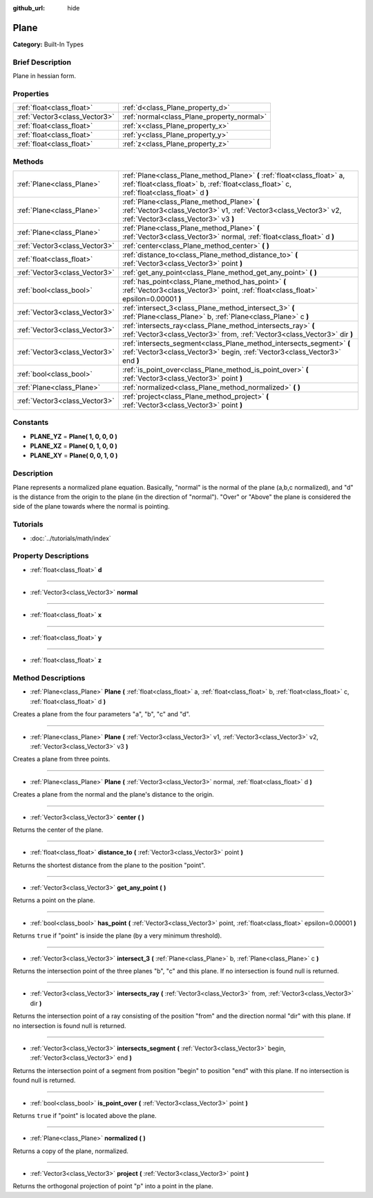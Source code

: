 :github_url: hide

.. Generated automatically by doc/tools/makerst.py in Godot's source tree.
.. DO NOT EDIT THIS FILE, but the Plane.xml source instead.
.. The source is found in doc/classes or modules/<name>/doc_classes.

.. _class_Plane:

Plane
=====

**Category:** Built-In Types

Brief Description
-----------------

Plane in hessian form.

Properties
----------

+-------------------------------+--------------------------------------------+
| :ref:`float<class_float>`     | :ref:`d<class_Plane_property_d>`           |
+-------------------------------+--------------------------------------------+
| :ref:`Vector3<class_Vector3>` | :ref:`normal<class_Plane_property_normal>` |
+-------------------------------+--------------------------------------------+
| :ref:`float<class_float>`     | :ref:`x<class_Plane_property_x>`           |
+-------------------------------+--------------------------------------------+
| :ref:`float<class_float>`     | :ref:`y<class_Plane_property_y>`           |
+-------------------------------+--------------------------------------------+
| :ref:`float<class_float>`     | :ref:`z<class_Plane_property_z>`           |
+-------------------------------+--------------------------------------------+

Methods
-------

+-------------------------------+-----------------------------------------------------------------------------------------------------------------------------------------------------------------------+
| :ref:`Plane<class_Plane>`     | :ref:`Plane<class_Plane_method_Plane>` **(** :ref:`float<class_float>` a, :ref:`float<class_float>` b, :ref:`float<class_float>` c, :ref:`float<class_float>` d **)** |
+-------------------------------+-----------------------------------------------------------------------------------------------------------------------------------------------------------------------+
| :ref:`Plane<class_Plane>`     | :ref:`Plane<class_Plane_method_Plane>` **(** :ref:`Vector3<class_Vector3>` v1, :ref:`Vector3<class_Vector3>` v2, :ref:`Vector3<class_Vector3>` v3 **)**               |
+-------------------------------+-----------------------------------------------------------------------------------------------------------------------------------------------------------------------+
| :ref:`Plane<class_Plane>`     | :ref:`Plane<class_Plane_method_Plane>` **(** :ref:`Vector3<class_Vector3>` normal, :ref:`float<class_float>` d **)**                                                  |
+-------------------------------+-----------------------------------------------------------------------------------------------------------------------------------------------------------------------+
| :ref:`Vector3<class_Vector3>` | :ref:`center<class_Plane_method_center>` **(** **)**                                                                                                                  |
+-------------------------------+-----------------------------------------------------------------------------------------------------------------------------------------------------------------------+
| :ref:`float<class_float>`     | :ref:`distance_to<class_Plane_method_distance_to>` **(** :ref:`Vector3<class_Vector3>` point **)**                                                                    |
+-------------------------------+-----------------------------------------------------------------------------------------------------------------------------------------------------------------------+
| :ref:`Vector3<class_Vector3>` | :ref:`get_any_point<class_Plane_method_get_any_point>` **(** **)**                                                                                                    |
+-------------------------------+-----------------------------------------------------------------------------------------------------------------------------------------------------------------------+
| :ref:`bool<class_bool>`       | :ref:`has_point<class_Plane_method_has_point>` **(** :ref:`Vector3<class_Vector3>` point, :ref:`float<class_float>` epsilon=0.00001 **)**                             |
+-------------------------------+-----------------------------------------------------------------------------------------------------------------------------------------------------------------------+
| :ref:`Vector3<class_Vector3>` | :ref:`intersect_3<class_Plane_method_intersect_3>` **(** :ref:`Plane<class_Plane>` b, :ref:`Plane<class_Plane>` c **)**                                               |
+-------------------------------+-----------------------------------------------------------------------------------------------------------------------------------------------------------------------+
| :ref:`Vector3<class_Vector3>` | :ref:`intersects_ray<class_Plane_method_intersects_ray>` **(** :ref:`Vector3<class_Vector3>` from, :ref:`Vector3<class_Vector3>` dir **)**                            |
+-------------------------------+-----------------------------------------------------------------------------------------------------------------------------------------------------------------------+
| :ref:`Vector3<class_Vector3>` | :ref:`intersects_segment<class_Plane_method_intersects_segment>` **(** :ref:`Vector3<class_Vector3>` begin, :ref:`Vector3<class_Vector3>` end **)**                   |
+-------------------------------+-----------------------------------------------------------------------------------------------------------------------------------------------------------------------+
| :ref:`bool<class_bool>`       | :ref:`is_point_over<class_Plane_method_is_point_over>` **(** :ref:`Vector3<class_Vector3>` point **)**                                                                |
+-------------------------------+-----------------------------------------------------------------------------------------------------------------------------------------------------------------------+
| :ref:`Plane<class_Plane>`     | :ref:`normalized<class_Plane_method_normalized>` **(** **)**                                                                                                          |
+-------------------------------+-----------------------------------------------------------------------------------------------------------------------------------------------------------------------+
| :ref:`Vector3<class_Vector3>` | :ref:`project<class_Plane_method_project>` **(** :ref:`Vector3<class_Vector3>` point **)**                                                                            |
+-------------------------------+-----------------------------------------------------------------------------------------------------------------------------------------------------------------------+

Constants
---------

.. _class_Plane_constant_PLANE_YZ:

.. _class_Plane_constant_PLANE_XZ:

.. _class_Plane_constant_PLANE_XY:

- **PLANE_YZ** = **Plane( 1, 0, 0, 0 )**

- **PLANE_XZ** = **Plane( 0, 1, 0, 0 )**

- **PLANE_XY** = **Plane( 0, 0, 1, 0 )**

Description
-----------

Plane represents a normalized plane equation. Basically, "normal" is the normal of the plane (a,b,c normalized), and "d" is the distance from the origin to the plane (in the direction of "normal"). "Over" or "Above" the plane is considered the side of the plane towards where the normal is pointing.

Tutorials
---------

- :doc:`../tutorials/math/index`

Property Descriptions
---------------------

.. _class_Plane_property_d:

- :ref:`float<class_float>` **d**

----

.. _class_Plane_property_normal:

- :ref:`Vector3<class_Vector3>` **normal**

----

.. _class_Plane_property_x:

- :ref:`float<class_float>` **x**

----

.. _class_Plane_property_y:

- :ref:`float<class_float>` **y**

----

.. _class_Plane_property_z:

- :ref:`float<class_float>` **z**

Method Descriptions
-------------------

.. _class_Plane_method_Plane:

- :ref:`Plane<class_Plane>` **Plane** **(** :ref:`float<class_float>` a, :ref:`float<class_float>` b, :ref:`float<class_float>` c, :ref:`float<class_float>` d **)**

Creates a plane from the four parameters "a", "b", "c" and "d".

----

- :ref:`Plane<class_Plane>` **Plane** **(** :ref:`Vector3<class_Vector3>` v1, :ref:`Vector3<class_Vector3>` v2, :ref:`Vector3<class_Vector3>` v3 **)**

Creates a plane from three points.

----

- :ref:`Plane<class_Plane>` **Plane** **(** :ref:`Vector3<class_Vector3>` normal, :ref:`float<class_float>` d **)**

Creates a plane from the normal and the plane's distance to the origin.

----

.. _class_Plane_method_center:

- :ref:`Vector3<class_Vector3>` **center** **(** **)**

Returns the center of the plane.

----

.. _class_Plane_method_distance_to:

- :ref:`float<class_float>` **distance_to** **(** :ref:`Vector3<class_Vector3>` point **)**

Returns the shortest distance from the plane to the position "point".

----

.. _class_Plane_method_get_any_point:

- :ref:`Vector3<class_Vector3>` **get_any_point** **(** **)**

Returns a point on the plane.

----

.. _class_Plane_method_has_point:

- :ref:`bool<class_bool>` **has_point** **(** :ref:`Vector3<class_Vector3>` point, :ref:`float<class_float>` epsilon=0.00001 **)**

Returns ``true`` if "point" is inside the plane (by a very minimum threshold).

----

.. _class_Plane_method_intersect_3:

- :ref:`Vector3<class_Vector3>` **intersect_3** **(** :ref:`Plane<class_Plane>` b, :ref:`Plane<class_Plane>` c **)**

Returns the intersection point of the three planes "b", "c" and this plane. If no intersection is found null is returned.

----

.. _class_Plane_method_intersects_ray:

- :ref:`Vector3<class_Vector3>` **intersects_ray** **(** :ref:`Vector3<class_Vector3>` from, :ref:`Vector3<class_Vector3>` dir **)**

Returns the intersection point of a ray consisting of the position "from" and the direction normal "dir" with this plane. If no intersection is found null is returned.

----

.. _class_Plane_method_intersects_segment:

- :ref:`Vector3<class_Vector3>` **intersects_segment** **(** :ref:`Vector3<class_Vector3>` begin, :ref:`Vector3<class_Vector3>` end **)**

Returns the intersection point of a segment from position "begin" to position "end" with this plane. If no intersection is found null is returned.

----

.. _class_Plane_method_is_point_over:

- :ref:`bool<class_bool>` **is_point_over** **(** :ref:`Vector3<class_Vector3>` point **)**

Returns ``true`` if "point" is located above the plane.

----

.. _class_Plane_method_normalized:

- :ref:`Plane<class_Plane>` **normalized** **(** **)**

Returns a copy of the plane, normalized.

----

.. _class_Plane_method_project:

- :ref:`Vector3<class_Vector3>` **project** **(** :ref:`Vector3<class_Vector3>` point **)**

Returns the orthogonal projection of point "p" into a point in the plane.

